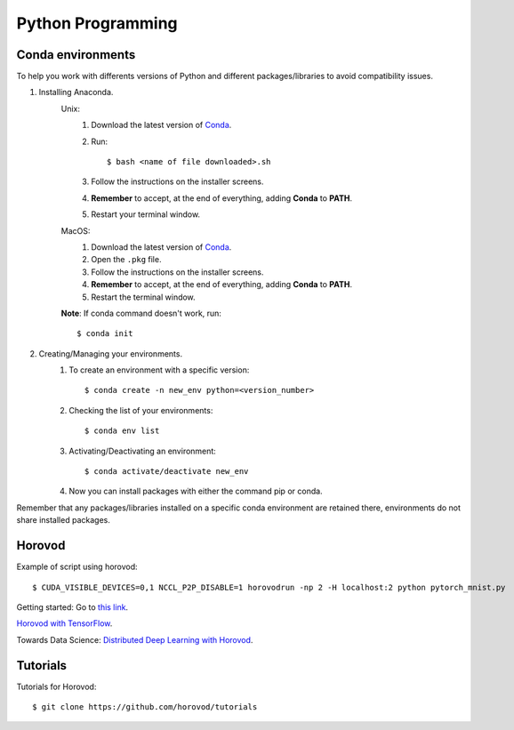 Python Programming
==================

Conda environments
------------------
To help you work with differents versions of Python and different packages/libraries to avoid compatibility issues.

1. Installing Anaconda.
    Unix:
       1. Download the latest version of `Conda <https://www.anaconda.com/products/individual>`_.
       2. Run::

            $ bash <name of file downloaded>.sh

       3. Follow the instructions on the installer screens.
       4. **Remember** to accept, at the end of everything, adding **Conda** to **PATH**.
       5. Restart your terminal window.

    MacOS:
       1. Download the latest version of `Conda <https://www.anaconda.com/products/individual>`_.
       2. Open the ``.pkg`` file.
       3. Follow the instructions on the installer screens.
       4. **Remember** to accept, at the end of everything, adding **Conda** to **PATH**.
       5. Restart the terminal window.

    **Note**: If conda command doesn't work, run::
        
        $ conda init

2. Creating/Managing your environments.
    1. To create an environment with a specific version::
        
        $ conda create -n new_env python=<version_number>

    2. Checking the list of your environments::
        
        $ conda env list

    3. Activating/Deactivating an environment::
        
        $ conda activate/deactivate new_env

    4. Now you can install packages with either the command pip or conda.

Remember that any packages/libraries installed on a specific conda environment are retained there, environments do not share installed packages.
    

Horovod
-------

Example of script using horovod::

$ CUDA_VISIBLE_DEVICES=0,1 NCCL_P2P_DISABLE=1 horovodrun -np 2 -H localhost:2 python pytorch_mnist.py 


Getting started: Go to `this link <https://horovod.ai/getting-started/>`_.

`Horovod with TensorFlow <https://horovod.readthedocs.io/en/stable/tensorflow.html>`_.

Towards Data Science: `Distributed Deep Learning with Horovod <https://towardsdatascience.com/distributed-deep-learning-with-horovod-2d1eea004cb2>`_.


Tutorials
---------

Tutorials for Horovod: ::

$ git clone https://github.com/horovod/tutorials

